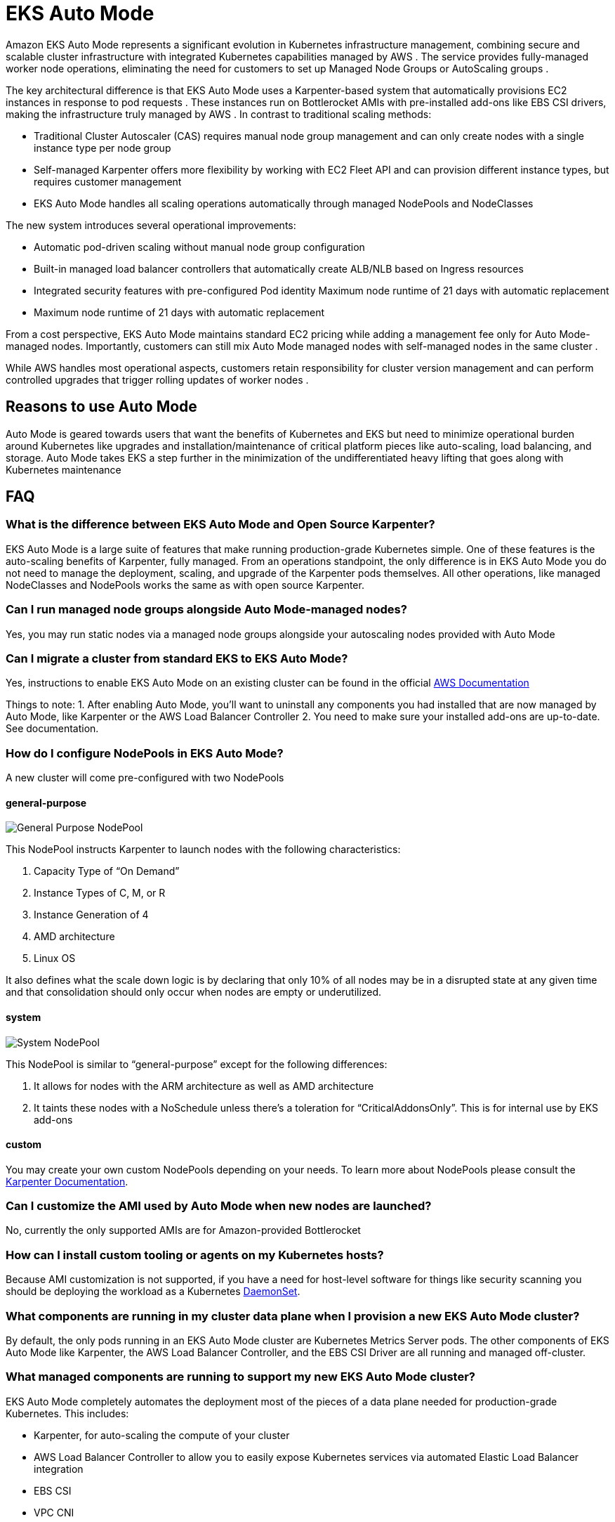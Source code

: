 [."topic"]
[[automode,automode.title]]
= EKS Auto Mode
:info_doctype: section
:info_title: EKS Auto Mode
:info_abstract: EKS Auto Mode
:info_titleabbrev: EKS Auto Mode
:imagesdir: images/autoscaling


Amazon EKS Auto Mode represents a significant evolution in Kubernetes infrastructure management, combining secure and scalable cluster infrastructure with integrated Kubernetes capabilities managed by AWS . The service provides fully-managed worker node operations, eliminating the need for customers to set up Managed Node Groups or AutoScaling groups . 

The key architectural difference is that EKS Auto Mode uses a Karpenter-based system that automatically provisions EC2 instances in response to pod requests . These instances run on Bottlerocket AMIs with pre-installed add-ons like EBS CSI drivers, making the infrastructure truly managed by AWS . In contrast to traditional scaling methods:

* Traditional Cluster Autoscaler (CAS) requires manual node group management and can only create nodes with a single instance type per node group 
* Self-managed Karpenter offers more flexibility by working with EC2 Fleet API and can provision different instance types, but requires customer management 
* EKS Auto Mode handles all scaling operations automatically through managed NodePools and NodeClasses


The new system introduces several operational improvements:

* Automatic pod-driven scaling without manual node group configuration 
* Built-in managed load balancer controllers that automatically create ALB/NLB based on Ingress resources 
* Integrated security features with pre-configured Pod identity Maximum node runtime of 21 days with automatic replacement 
* Maximum node runtime of 21 days with automatic replacement


From a cost perspective, EKS Auto Mode maintains standard EC2 pricing while adding a management fee only for Auto Mode-managed nodes. Importantly, customers can still mix Auto Mode managed nodes with self-managed nodes in the same cluster . 

While AWS handles most operational aspects, customers retain responsibility for cluster version management and can perform controlled upgrades that trigger rolling updates of worker nodes . 

== Reasons to use Auto Mode

Auto Mode is geared towards users that want the benefits of Kubernetes and EKS but need to minimize operational burden around Kubernetes like upgrades and installation/maintenance of critical platform pieces like auto-scaling, load balancing, and storage.  Auto Mode takes EKS a step further in the minimization of the undifferentiated heavy lifting that goes along with Kubernetes maintenance


== FAQ

=== What is the difference between EKS Auto Mode and Open Source Karpenter?

EKS Auto Mode is a large suite of features that make running production-grade 
Kubernetes simple.  One of these features is the auto-scaling benefits of Karpenter, 
fully managed.  From an operations standpoint, the only difference is in EKS
Auto Mode you do not need to manage the deployment, scaling, and upgrade of
the Karpenter pods themselves.  All other operations, like managed NodeClasses
and NodePools works the same as with open source Karpenter.

=== Can I run managed node groups alongside Auto Mode-managed nodes?

Yes, you may run static nodes via a managed node groups alongside your autoscaling nodes provided with Auto Mode

=== Can I migrate a cluster from standard EKS to EKS Auto Mode?

Yes, instructions to enable EKS Auto Mode on an existing cluster can be found
in the official https://docs.aws.amazon.com/eks/latest/userguide/auto-enable-existing.html[AWS Documentation]

Things to note:
1. After enabling Auto Mode, you'll want to uninstall any components you had installed that are now managed by Auto Mode, like Karpenter or the AWS Load Balancer Controller
2. You need to make sure your installed add-ons are up-to-date.  See documentation.

=== How do I configure NodePools in EKS Auto Mode?

A new cluster will come pre-configured with two NodePools

==== general-purpose

image:gp_nodepool.png[General Purpose NodePool]

This NodePool instructs Karpenter to launch nodes with the following characteristics:

1. Capacity Type of “On Demand”
2. Instance Types of C, M, or R
3. Instance Generation of 4
4. AMD architecture
5. Linux OS


It also defines what the scale down logic is by declaring that only 10% of all nodes may be in a disrupted state at any given time and that consolidation should only occur when nodes are empty or underutilized.


==== system

image:system_nodepool.png[System NodePool]


This NodePool is similar to “general-purpose” except for the following differences:

1. It allows for nodes with the ARM architecture as well as AMD architecture
2. It taints these nodes with a NoSchedule unless there’s a toleration for “CriticalAddonsOnly”.  This is for internal use by EKS add-ons

==== custom

You may create your own custom NodePools depending on your needs.  To learn more about 
NodePools please consult the https://karpenter.sh/docs/concepts/nodepools/[Karpenter Documentation].

=== Can I customize the AMI used by Auto Mode when new nodes are launched?

No, currently the only supported AMIs are for Amazon-provided Bottlerocket

=== How can I install custom tooling or agents on my Kubernetes hosts? ===

Because AMI customization is not supported, if you have a need for host-level software for things like security scanning you should 
be deploying the workload as a Kubernetes https://kubernetes.io/docs/concepts/workloads/controllers/daemonset/[DaemonSet].

=== What components are running in my cluster data plane when I provision a new EKS Auto Mode cluster?

By default, the only pods running in an EKS Auto Mode cluster are Kubernetes Metrics Server pods.  The other components of EKS Auto Mode
like Karpenter, the AWS Load Balancer Controller, and the EBS CSI Driver are all running and managed off-cluster.

=== What managed components are running to support my new EKS Auto Mode cluster?

EKS Auto Mode completely automates the deployment most of the pieces of a data plane needed for production-grade Kubernetes.  This includes:

* Karpenter, for auto-scaling the compute of your cluster
* AWS Load Balancer Controller to allow you to easily expose Kubernetes services via automated Elastic Load Balancer integration
* EBS CSI
* VPC CNI
* EKS Pod Identity Agent